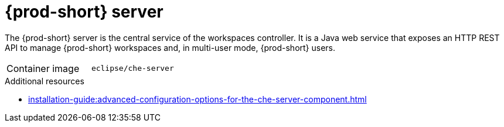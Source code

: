 // Module included in the following assemblies:
//
// {prod-id-short}-workspace-controller


[id="{prod-id-short}-server_{context}"]
= {prod-short} server

The {prod-short} server is the central service of the workspaces controller. It is a Java web service that exposes an HTTP REST API to manage {prod-short} workspaces and, in multi-user mode, {prod-short} users.

[cols=2*]
|===
ifeval::["{project-context}" == "che"]
| Source code
| link:https://github.com/eclipse-che/che-server[{prod} server repository] 
endif::[]

| Container image
| `eclipse/che-server`

|===

.Additional resources

* xref:installation-guide:advanced-configuration-options-for-the-che-server-component.adoc[]
